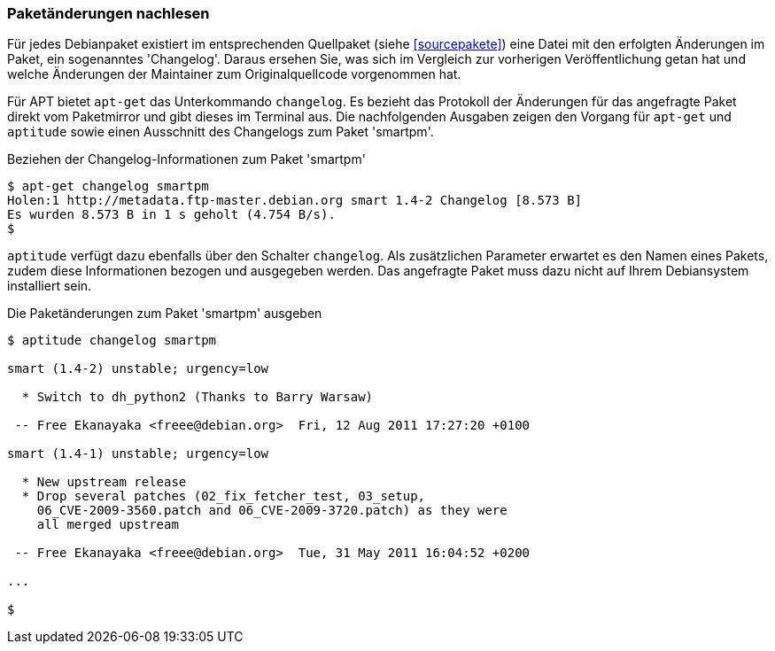 // Datei: ./werkzeuge/paketoperationen/paketaenderungen-nachlesen.adoc

// Baustelle: Fertig

[[paketaenderungen-nachlesen]]

=== Paketänderungen nachlesen ===

Für jedes Debianpaket existiert im entsprechenden Quellpaket (siehe
<<sourcepakete>>) eine Datei mit den erfolgten Änderungen im Paket, ein
sogenanntes 'Changelog'. Daraus ersehen Sie, was sich im Vergleich zur
vorherigen Veröffentlichung getan hat und welche Änderungen der
Maintainer zum Originalquellcode vorgenommen hat.

// Stichworte für den Index
(((apt-get, changelog)))
(((Paket, Änderungen nachlesen)))
Für APT bietet `apt-get` das Unterkommando `changelog`. Es bezieht das
Protokoll der Änderungen für das angefragte Paket direkt vom Paketmirror
und gibt dieses im Terminal aus. Die nachfolgenden Ausgaben zeigen den
Vorgang für `apt-get` und `aptitude` sowie einen Ausschnitt des
Changelogs zum Paket 'smartpm'.

.Beziehen der Changelog-Informationen zum Paket 'smartpm'
----
$ apt-get changelog smartpm
Holen:1 http://metadata.ftp-master.debian.org smart 1.4-2 Changelog [8.573 B]
Es wurden 8.573 B in 1 s geholt (4.754 B/s).
$
----

// Stichworte für den Index
(((aptitude, changelog)))
`aptitude` verfügt dazu ebenfalls über den Schalter `changelog`. Als
zusätzlichen Parameter erwartet es den Namen eines Pakets, zudem diese
Informationen bezogen und ausgegeben werden. Das angefragte Paket muss
dazu nicht auf Ihrem Debiansystem installiert sein.

.Die Paketänderungen zum Paket 'smartpm' ausgeben
----
$ aptitude changelog smartpm

smart (1.4-2) unstable; urgency=low

  * Switch to dh_python2 (Thanks to Barry Warsaw)

 -- Free Ekanayaka <freee@debian.org>  Fri, 12 Aug 2011 17:27:20 +0100

smart (1.4-1) unstable; urgency=low

  * New upstream release
  * Drop several patches (02_fix_fetcher_test, 03_setup,
    06_CVE-2009-3560.patch and 06_CVE-2009-3720.patch) as they were
    all merged upstream

 -- Free Ekanayaka <freee@debian.org>  Tue, 31 May 2011 16:04:52 +0200

...

$
----

// Datei (Ende): ./werkzeuge/paketoperationen/paketaenderungen-nachlesen.adoc
